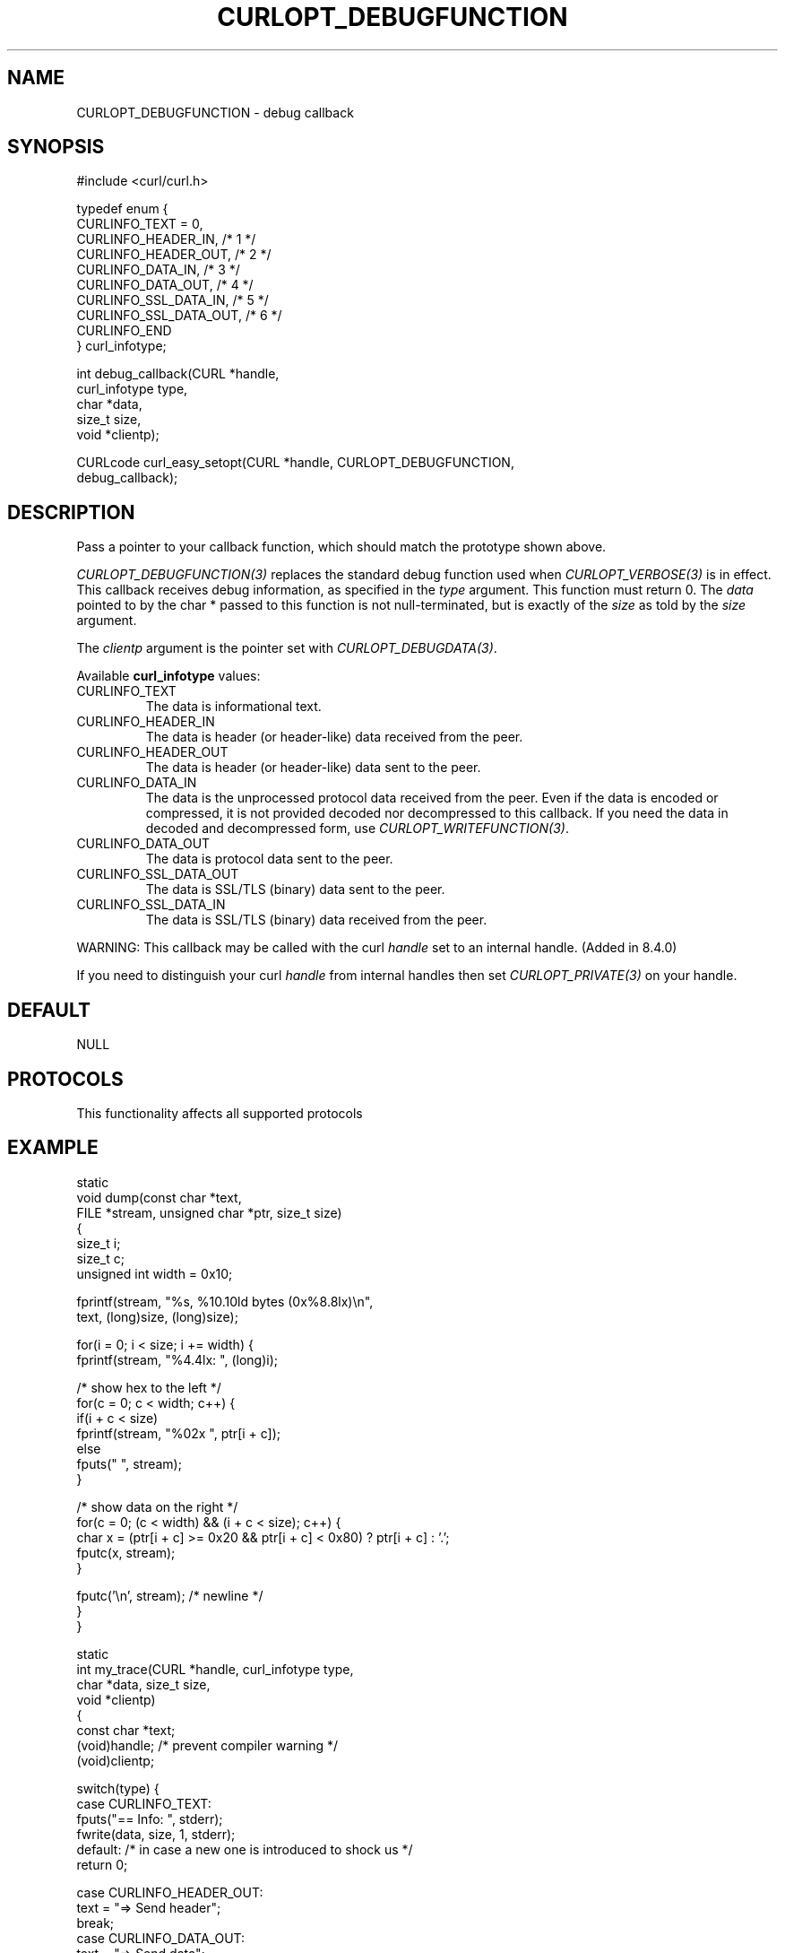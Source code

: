 .\" generated by cd2nroff 0.1 from CURLOPT_DEBUGFUNCTION.md
.TH CURLOPT_DEBUGFUNCTION 3 "2024-07-29" libcurl
.SH NAME
CURLOPT_DEBUGFUNCTION \- debug callback
.SH SYNOPSIS
.nf
#include <curl/curl.h>

typedef enum {
  CURLINFO_TEXT = 0,
  CURLINFO_HEADER_IN,    /* 1 */
  CURLINFO_HEADER_OUT,   /* 2 */
  CURLINFO_DATA_IN,      /* 3 */
  CURLINFO_DATA_OUT,     /* 4 */
  CURLINFO_SSL_DATA_IN,  /* 5 */
  CURLINFO_SSL_DATA_OUT, /* 6 */
  CURLINFO_END
} curl_infotype;

int debug_callback(CURL *handle,
                   curl_infotype type,
                   char *data,
                   size_t size,
                   void *clientp);

CURLcode curl_easy_setopt(CURL *handle, CURLOPT_DEBUGFUNCTION,
                          debug_callback);
.fi
.SH DESCRIPTION
Pass a pointer to your callback function, which should match the prototype
shown above.

\fICURLOPT_DEBUGFUNCTION(3)\fP replaces the standard debug function used when
\fICURLOPT_VERBOSE(3)\fP is in effect. This callback receives debug
information, as specified in the \fItype\fP argument. This function must
return 0. The \fIdata\fP pointed to by the char * passed to this function is
not null\-terminated, but is exactly of the \fIsize\fP as told by the
\fIsize\fP argument.

The \fIclientp\fP argument is the pointer set with \fICURLOPT_DEBUGDATA(3)\fP.

Available \fBcurl_infotype\fP values:
.IP CURLINFO_TEXT
The data is informational text.
.IP CURLINFO_HEADER_IN
The data is header (or header\-like) data received from the peer.
.IP CURLINFO_HEADER_OUT
The data is header (or header\-like) data sent to the peer.
.IP CURLINFO_DATA_IN
The data is the unprocessed protocol data received from the peer. Even if the
data is encoded or compressed, it is not provided decoded nor decompressed
to this callback. If you need the data in decoded and decompressed form, use
\fICURLOPT_WRITEFUNCTION(3)\fP.
.IP CURLINFO_DATA_OUT
The data is protocol data sent to the peer.
.IP CURLINFO_SSL_DATA_OUT
The data is SSL/TLS (binary) data sent to the peer.
.IP CURLINFO_SSL_DATA_IN
The data is SSL/TLS (binary) data received from the peer.
.PP
WARNING: This callback may be called with the curl \fIhandle\fP set to an internal
handle. (Added in 8.4.0)

If you need to distinguish your curl \fIhandle\fP from internal handles then set
\fICURLOPT_PRIVATE(3)\fP on your handle.
.SH DEFAULT
NULL
.SH PROTOCOLS
This functionality affects all supported protocols
.SH EXAMPLE
.nf
static
void dump(const char *text,
          FILE *stream, unsigned char *ptr, size_t size)
{
  size_t i;
  size_t c;
  unsigned int width = 0x10;

  fprintf(stream, "%s, %10.10ld bytes (0x%8.8lx)\\n",
          text, (long)size, (long)size);

  for(i = 0; i < size; i += width) {
    fprintf(stream, "%4.4lx: ", (long)i);

    /* show hex to the left */
    for(c = 0; c < width; c++) {
      if(i + c < size)
        fprintf(stream, "%02x ", ptr[i + c]);
      else
        fputs("   ", stream);
    }

    /* show data on the right */
    for(c = 0; (c < width) && (i + c < size); c++) {
      char x = (ptr[i + c] >= 0x20 && ptr[i + c] < 0x80) ? ptr[i + c] : '.';
      fputc(x, stream);
    }

    fputc('\\n', stream); /* newline */
  }
}

static
int my_trace(CURL *handle, curl_infotype type,
             char *data, size_t size,
             void *clientp)
{
  const char *text;
  (void)handle; /* prevent compiler warning */
  (void)clientp;

  switch(type) {
  case CURLINFO_TEXT:
    fputs("== Info: ", stderr);
    fwrite(data, size, 1, stderr);
  default: /* in case a new one is introduced to shock us */
    return 0;

  case CURLINFO_HEADER_OUT:
    text = "=> Send header";
    break;
  case CURLINFO_DATA_OUT:
    text = "=> Send data";
    break;
  case CURLINFO_SSL_DATA_OUT:
    text = "=> Send SSL data";
    break;
  case CURLINFO_HEADER_IN:
    text = "<= Recv header";
    break;
  case CURLINFO_DATA_IN:
    text = "<= Recv data";
    break;
  case CURLINFO_SSL_DATA_IN:
    text = "<= Recv SSL data";
    break;
  }

  dump(text, stderr, (unsigned char *)data, size);
  return 0;
}

int main(void)
{
  CURL *curl;
  CURLcode res;

  curl = curl_easy_init();
  if(curl) {
    curl_easy_setopt(curl, CURLOPT_DEBUGFUNCTION, my_trace);

    /* the DEBUGFUNCTION has no effect until we enable VERBOSE */
    curl_easy_setopt(curl, CURLOPT_VERBOSE, 1L);

    /* example.com is redirected, so we tell libcurl to follow redirection */
    curl_easy_setopt(curl, CURLOPT_FOLLOWLOCATION, 1L);

    curl_easy_setopt(curl, CURLOPT_URL, "https://example.com/");
    res = curl_easy_perform(curl);
    /* Check for errors */
    if(res != CURLE_OK)
      fprintf(stderr, "curl_easy_perform() failed: %s\\n",
              curl_easy_strerror(res));

    /* always cleanup */
    curl_easy_cleanup(curl);
  }
  return 0;
}
.fi
.SH AVAILABILITY
Added in curl 7.9.6
.SH RETURN VALUE
Returns CURLE_OK
.SH SEE ALSO
.BR CURLINFO_CONN_ID (3),
.BR CURLINFO_XFER_ID (3),
.BR CURLOPT_DEBUGDATA (3),
.BR CURLOPT_VERBOSE (3),
.BR curl_global_trace (3)
